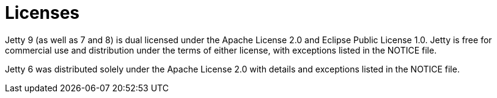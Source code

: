 # Licenses

Jetty 9 (as well as 7 and 8) is dual licensed under the Apache License 2.0 and Eclipse Public License 1.0. 
Jetty is free for commercial use and distribution under the terms of either license, with exceptions listed in the NOTICE file.

Jetty 6 was distributed solely under the Apache License 2.0 with details and exceptions listed in the NOTICE file.